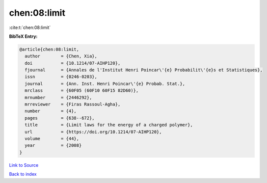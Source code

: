 chen:08:limit
=============

:cite:t:`chen:08:limit`

**BibTeX Entry:**

.. code-block:: bibtex

   @article{chen:08:limit,
     author        = {Chen, Xia},
     doi           = {10.1214/07-AIHP120},
     fjournal      = {Annales de l'Institut Henri Poincar\'{e} Probabilit\'{e}s et Statistiques},
     issn          = {0246-0203},
     journal       = {Ann. Inst. Henri Poincar\'{e} Probab. Stat.},
     mrclass       = {60F05 (60F10 60F15 82D60)},
     mrnumber      = {2446292},
     mrreviewer    = {Firas Rassoul-Agha},
     number        = {4},
     pages         = {638--672},
     title         = {Limit laws for the energy of a charged polymer},
     url           = {https://doi.org/10.1214/07-AIHP120},
     volume        = {44},
     year          = {2008}
   }

`Link to Source <https://doi.org/10.1214/07-AIHP120},>`_


`Back to index <../By-Cite-Keys.html>`_
